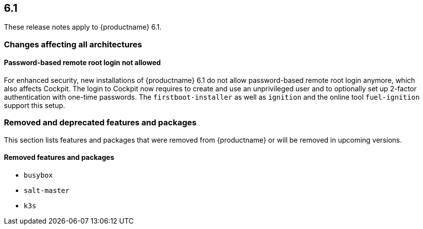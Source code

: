 :this-version: 6.1
:idprefix: v61_
:doc-url: https://documentation.suse.com/sle-micro/{this-version}

== {this-version}

These release notes apply to {productname} {this-version}.

=== Changes affecting all architectures

==== Password-based remote root login not allowed

For enhanced security, new installations of {productname} {this-version} do not allow password-based remote root login anymore, which also affects Cockpit.
The login to Cockpit now requires to create and use an unprivileged user and to optionally set up 2-factor authentication with one-time passwords.
The `firstboot-installer` as well as `ignition` and the online tool `fuel-ignition` support this setup.

ifeval::[{lifecycle} == "beta"]
For more information about the procedure and other options see https://susedoc.github.io/doc-modular/main/html/Micro-cockpit/index.html#cockpit-authentication-basics.
endif::[]
ifeval::[{lifecycle} == "maintained"]
For more information about the procedure and other options see https://documentation.suse.com/en-us/sle-micro/6.1/html/Micro-6.1-cockpit/index.html#cockpit-authentication-basics.
endif::[]

=== Removed and deprecated features and packages

// This section is intended as a quick-to-consume list of deprecations/removals
// Do not add longer notes to this section. Instead:
//   * Add one list item per removed/deprecated feature/package
//   * Optionally, add a longer note to the appropriate section in #all-architecture.
//     Cross-reference the longer note in this section with <<note-id>>.

This section lists features and packages that were removed from {productname} or will be removed in upcoming versions.


// [NOTE]
// .Package and module changes in {this-version}
// For more information about all package and module changes since the last version, see <<intro-package-changes>>.


[#removed]
==== Removed features and packages

// The following features and packages have been removed in this release.

////
// jsc#EX-0000
* Example Removed Feature has been removed.
Use Replacement Feature instead.

// jsc#EX-0000
* Example Removed Feature 2 has been removed.
For more information, see <<jsc-SLE-0000>>.
////

// jsc#DOCTEAM-1622
* `busybox`
* `salt-master`
* `k3s`

// [#deprecated]
// === Deprecated features and packages

// ////
// 1. Deprecations that will be removed in an upcoming service pack of current SLE major version:
// 2. Deprecations that will be removed in the next SLE major version:
// 3. Deprecations that will be removed later or where removal timing is unclear:
// ////

// The following features and packages are deprecated and will be removed in a future version of {productname}.



// ===================================================================

